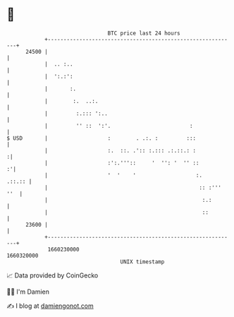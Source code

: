 * 👋

#+begin_example
                                   BTC price last 24 hours                    
               +------------------------------------------------------------+ 
         24500 |                                                            | 
               |  .. :..                                                    | 
               |  ':.:':                                                    | 
               |       :.                                                   | 
               |        :.  ..:.                                            | 
               |         :.::: ':..                                         | 
               |         '' ::  ':'.                         :              | 
   $ USD       |                   :        . .:. :         :::             | 
               |                   :.  ::. .':: :.::: .:.::.: :            :| 
               |                   :':.'''::     '  '': '  '' ::          :'| 
               |                   '  '    '                   :.    .::.:: | 
               |                                                :: :''' ''  | 
               |                                                 :.:        | 
               |                                                 ::         | 
         23600 |                                                            | 
               +------------------------------------------------------------+ 
                1660230000                                        1660320000  
                                       UNIX timestamp                         
#+end_example
📈 Data provided by CoinGecko

🧑‍💻 I'm Damien

✍️ I blog at [[https://www.damiengonot.com][damiengonot.com]]
